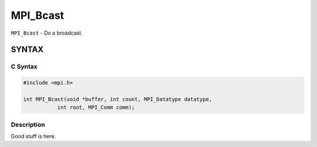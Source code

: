 MPI_Bcast
=========

``MPI_Bcast`` - Do a broadcast.

SYNTAX
------

C Syntax
~~~~~~~~

.. code-block:: c

   #include <mpi.h>

   int MPI_Bcast(void *buffer, int count, MPI_Datatype datatype,
              int root, MPI_Comm comm);

Description
~~~~~~~~~~~

Good stuff is here.
